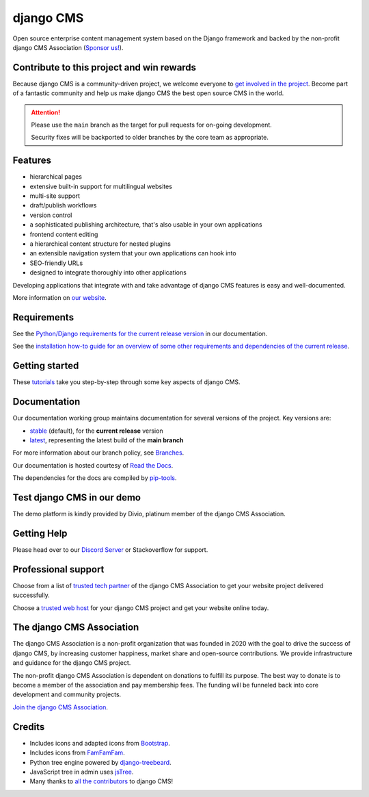 ##########
django CMS
##########

|PyPiVersion| |PyVersion| |DjVersion| |License| |Coverage|

Open source enterprise content management system based on the Django framework and backed by the non-profit django CMS Association (`Sponsor us! <https://www.django-cms.org/en/memberships/>`_).

*******************************************
Contribute to this project and win rewards
*******************************************

Because django CMS is a community-driven project, we welcome everyone to `get involved in the project <https://www.django-cms.org/en/contribute/>`_. Become part of a fantastic community and help us make django CMS the best open source CMS in the world.


.. ATTENTION::

    Please use the ``main`` branch as the target for pull requests for on-going development.

    Security fixes will be backported to older branches by the core team as appropriate.


********
Features
********

* hierarchical pages
* extensive built-in support for multilingual websites
* multi-site support
* draft/publish workflows
* version control
* a sophisticated publishing architecture, that's also usable in your own applications
* frontend content editing
* a hierarchical content structure for nested plugins
* an extensible navigation system that your own applications can hook into
* SEO-friendly URLs
* designed to integrate thoroughly into other applications

Developing applications that integrate with and take advantage of django CMS features is easy and well-documented.

More information on `our website <https://www.django-cms.org>`_.

************
Requirements
************

See the `Python/Django requirements for the current release version
<http://docs.django-cms.org/en/latest/#software-version-requirements-and-release-notes>`_ in our documentation.

See the `installation how-to guide for an overview of some other requirements and dependencies of the current release
<https://docs.django-cms.org/en/latest/introduction/01-install.html>`_.


***************
Getting started
***************

These `tutorials <http://docs.django-cms.org/en/latest/introduction/index.html>`_ take you step-by-step through some key aspects of django CMS.


*************
Documentation
*************

Our documentation working group maintains documentation for several versions of the project. Key versions are:

* `stable <http://docs.django-cms.org>`_ (default), for the **current release** version
* `latest <http://docs.django-cms.org/en/latest/>`_, representing the latest build of the **main branch**

For more information about our branch policy, see `Branches
<http://docs.django-cms.org/en/latest/contributing/development-policies.html>`_.

Our documentation is hosted courtesy of `Read the Docs <https://readthedocs.org>`_.

The dependencies for the docs are compiled by `pip-tools <https://github.com/jazzband/pip-tools>`_.


***************************
Test django CMS in our demo
***************************

The demo platform is kindly provided by Divio, platinum member of the django CMS Association.

.. image:: https://raw.githubusercontent.com/django-cms/django-cms/develop/docs/images/try-with-divio.png
   :target: https://www.django-cms.org/en/django-cms-demo/
   :alt: Try demo with Divio Cloud

************
Getting Help
************

Please head over to our `Discord Server <https://discord-support-channel.django-cms.org>`_ or Stackoverflow for support.

********************
Professional support
********************

Choose from a list of `trusted tech partner <https://www.django-cms.org/en/tech-partners/>`_ of the django CMS Association to get your website project delivered successfully.

Choose a `trusted web host <https://www.django-cms.org/en/hosting-services/>`_ for your django CMS project and get your website online today.


**************************
The django CMS Association
**************************

The django CMS Association is a non-profit organization that was founded in 2020 with the goal to drive the success of django CMS, by increasing customer happiness, market share and open-source contributions. We provide infrastructure and guidance for the django CMS project.

The non-profit django CMS Association is dependent on donations to fulfill its purpose. The best way to donate is to become a member of the association and pay membership fees. The funding will be funneled back into core development and community projects.

`Join the django CMS Association <https://www.django-cms.org/en/contribute/>`_.


*******
Credits
*******

* Includes icons and adapted icons from `Bootstrap <https://icons.getbootstrap.com>`_.
* Includes icons from `FamFamFam <http://www.famfamfam.com>`_.
* Python tree engine powered by
  `django-treebeard <https://tabo.pe/projects/django-treebeard/>`_.
* JavaScript tree in admin uses `jsTree <https://www.jstree.com>`_.
* Many thanks to
  `all the contributors <https://github.com/django-cms/django-cms/graphs/contributors>`_
  to django CMS!

.. |PyPiVersion| image:: https://img.shields.io/pypi/v/django-cms.svg
    :target: https://pypi.python.org/pypi/django-cms/
.. |PyVersion| image:: https://img.shields.io/pypi/pyversions/django-cms
    :target: https://pypi.python.org/pypi/django-cms/
    :alt: PyPI - Python Version
.. |DjVersion| image:: https://img.shields.io/pypi/frameworkversions/django/django-cms
    :alt: PyPI - Versions from Framework Classifiers
.. |License| image:: https://img.shields.io/github/license/django-cms/django-cms.svg
    :target: https://pypi.python.org/pypi/django-cms/
    :alt: License
.. |Coverage| image:: https://codecov.io/gh/django-cms/django-cms/branch/main/graph/badge.svg?token=Jyx7Ilpibf
    :target: https://codecov.io/gh/django-cms/django-cms
